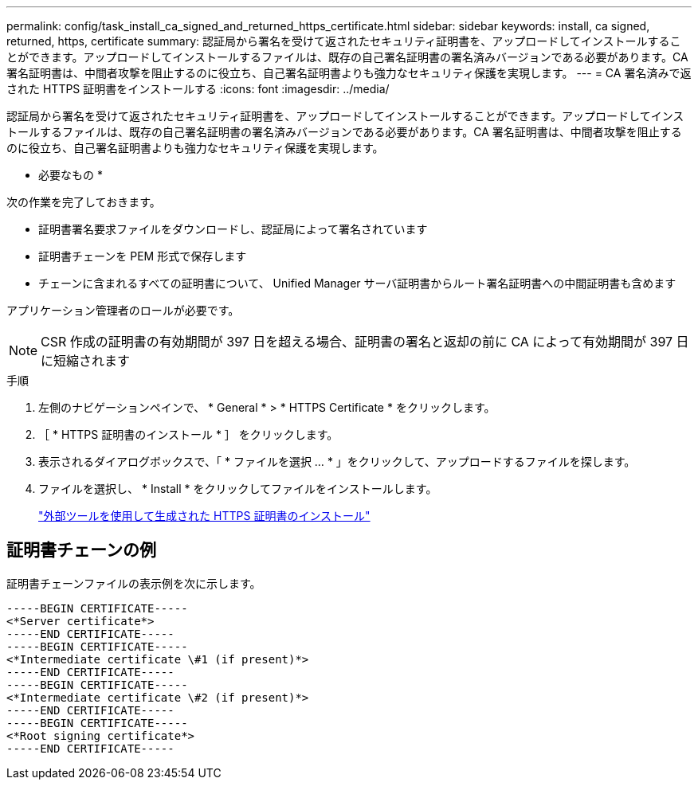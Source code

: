 ---
permalink: config/task_install_ca_signed_and_returned_https_certificate.html 
sidebar: sidebar 
keywords: install, ca signed, returned, https, certificate 
summary: 認証局から署名を受けて返されたセキュリティ証明書を、アップロードしてインストールすることができます。アップロードしてインストールするファイルは、既存の自己署名証明書の署名済みバージョンである必要があります。CA 署名証明書は、中間者攻撃を阻止するのに役立ち、自己署名証明書よりも強力なセキュリティ保護を実現します。 
---
= CA 署名済みで返された HTTPS 証明書をインストールする
:icons: font
:imagesdir: ../media/


[role="lead"]
認証局から署名を受けて返されたセキュリティ証明書を、アップロードしてインストールすることができます。アップロードしてインストールするファイルは、既存の自己署名証明書の署名済みバージョンである必要があります。CA 署名証明書は、中間者攻撃を阻止するのに役立ち、自己署名証明書よりも強力なセキュリティ保護を実現します。

* 必要なもの *

次の作業を完了しておきます。

* 証明書署名要求ファイルをダウンロードし、認証局によって署名されています
* 証明書チェーンを PEM 形式で保存します
* チェーンに含まれるすべての証明書について、 Unified Manager サーバ証明書からルート署名証明書への中間証明書も含めます


アプリケーション管理者のロールが必要です。

[NOTE]
====
CSR 作成の証明書の有効期間が 397 日を超える場合、証明書の署名と返却の前に CA によって有効期間が 397 日に短縮されます

====
.手順
. 左側のナビゲーションペインで、 * General * > * HTTPS Certificate * をクリックします。
. ［ * HTTPS 証明書のインストール * ］ をクリックします。
. 表示されるダイアログボックスで、「 * ファイルを選択 ... * 」をクリックして、アップロードするファイルを探します。
. ファイルを選択し、 * Install * をクリックしてファイルをインストールします。
+
link:concept_install_https_certificate_generated_using_external_tools.html["外部ツールを使用して生成された HTTPS 証明書のインストール"]





== 証明書チェーンの例

証明書チェーンファイルの表示例を次に示します。

[listing]
----
-----BEGIN CERTIFICATE-----
<*Server certificate*>
-----END CERTIFICATE-----
-----BEGIN CERTIFICATE-----
<*Intermediate certificate \#1 (if present)*>
-----END CERTIFICATE-----
-----BEGIN CERTIFICATE-----
<*Intermediate certificate \#2 (if present)*>
-----END CERTIFICATE-----
-----BEGIN CERTIFICATE-----
<*Root signing certificate*>
-----END CERTIFICATE-----
----